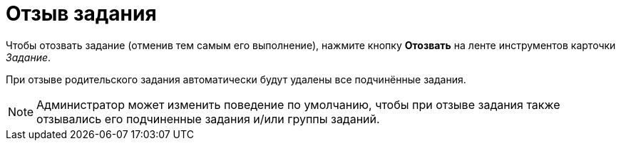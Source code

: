= Отзыв задания

Чтобы отозвать задание (отменив тем самым его выполнение), нажмите кнопку [.ph .uicontrol]*Отозвать* на ленте инструментов карточки _Задание_.

При отзыве родительского задания автоматически будут удалены все подчинённые задания.

[NOTE]
====
Администратор может изменить поведение по умолчанию, чтобы при отзыве задания также отзывались его подчиненные задания и/или группы заданий.
====


